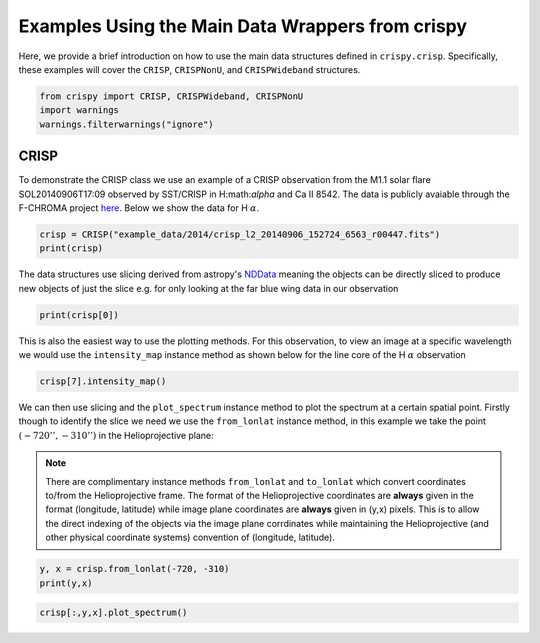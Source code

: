 
.. DO NOT EDIT.
.. THIS FILE WAS AUTOMATICALLY GENERATED BY SPHINX-GALLERY.
.. TO MAKE CHANGES, EDIT THE SOURCE PYTHON FILE:
.. "auto_examples/plot_DataWrapperUsage.py"
.. LINE NUMBERS ARE GIVEN BELOW.

.. only:: html

    .. note::
        :class: sphx-glr-download-link-note

        Click :ref:`here <sphx_glr_download_auto_examples_plot_DataWrapperUsage.py>`
        to download the full example code

.. rst-class:: sphx-glr-example-title

.. _sphx_glr_auto_examples_plot_DataWrapperUsage.py:


.. _data-wrap-ex:

Examples Using the Main Data Wrappers from crispy
=================================================

.. GENERATED FROM PYTHON SOURCE LINES 9-12

Here, we provide a brief introduction on how to use the main data structures
defined in ``crispy.crisp``. Specifically, these examples will cover the
``CRISP``, ``CRISPNonU``, and ``CRISPWideband`` structures.

.. GENERATED FROM PYTHON SOURCE LINES 12-17

.. code-block:: default


    from crispy import CRISP, CRISPWideband, CRISPNonU
    import warnings
    warnings.filterwarnings("ignore")








.. GENERATED FROM PYTHON SOURCE LINES 18-26

CRISP
-----
To demonstrate the CRISP class we use an example of a CRISP observation from
the M1.1 solar flare SOL20140906T17:09 observed by SST/CRISP in
H:math:`\alpha` and Ca II 8542. The data is publicly avaiable through the
F-CHROMA project `here
<https://star.pst.qub.ac.uk/wiki/doku.php/public/solarflares/start>`_. Below
we show the data for H :math:`\alpha`.

.. GENERATED FROM PYTHON SOURCE LINES 26-30

.. code-block:: default


    crisp = CRISP("example_data/2014/crisp_l2_20140906_152724_6563_r00447.fits")
    print(crisp)





.. rst-class:: sphx-glr-script-out

 Out:

 .. code-block:: none


            CRISP Observation
            ------------------
            2014-09-06 16:53:39.174

            Observed: H I 6563
            Centre wavelength [Å]: 6564.58
            Wavelengths sampled: 15
            Pointing [arcsec] (HPLN, HPLT): (-730.032, -313.398)
            Shape: [15, 1398, 1473]




.. GENERATED FROM PYTHON SOURCE LINES 31-35

The data structures use slicing derived from astropy's `NDData
<https://docs.astropy.org/en/stable/nddata/>`_ meaning the objects can be
directly sliced to produce new objects of just the slice e.g. for only looking
at the far blue wing data in our observation

.. GENERATED FROM PYTHON SOURCE LINES 35-38

.. code-block:: default


    print(crisp[0])





.. rst-class:: sphx-glr-script-out

 Out:

 .. code-block:: none


            CRISP Observation
            ------------------
            2014-09-06 16:53:39.174

            Observed: H I 6563
            Centre wavelength [Å]: 6564.58
            Wavelengths sampled: 15
            Pointing [arcsec] (HPLN, HPLT): (-730.032, -313.398)
            Shape: [1398, 1473]




.. GENERATED FROM PYTHON SOURCE LINES 39-43

This is also the easiest way to use the plotting methods. For this
observation, to view an image at a specific wavelength we would use the
``intensity_map`` instance method as shown below for the line core of the
H :math:`\alpha` observation

.. GENERATED FROM PYTHON SOURCE LINES 43-46

.. code-block:: default


    crisp[7].intensity_map()




.. image-sg:: /auto_examples/images/sphx_glr_plot_DataWrapperUsage_001.png
   :alt: 2014-09-06T16:53:39.174 λ=6564.58Å (Δλ = -0.0Å)
   :srcset: /auto_examples/images/sphx_glr_plot_DataWrapperUsage_001.png
   :class: sphx-glr-single-img





.. GENERATED FROM PYTHON SOURCE LINES 47-51

We can then use slicing and the ``plot_spectrum`` instance method to plot the
spectrum at a certain spatial point. Firstly though to identify the slice we
need we use the ``from_lonlat`` instance method, in this example we take the
point :math:`(-720'', -310'')` in the Helioprojective plane:

.. GENERATED FROM PYTHON SOURCE LINES 53-61

.. note:: 
  There are complimentary instance methods ``from_lonlat`` and
  ``to_lonlat`` which convert coordinates to/from the Helioprojective frame.
  The format of the Helioprojective coordinates are **always** given in the
  format (longitude, latitude) while image plane coordinates are **always**
  given in (y,x) pixels. This is to allow the direct indexing of the objects
  via the image plane corrdinates while maintaining the Helioprojective (and
  other physical coordinate systems) convention of (longitude, latitude).

.. GENERATED FROM PYTHON SOURCE LINES 61-65

.. code-block:: default


    y, x = crisp.from_lonlat(-720, -310)
    print(y,x)





.. rst-class:: sphx-glr-script-out

 Out:

 .. code-block:: none

    759 912




.. GENERATED FROM PYTHON SOURCE LINES 67-68

.. code-block:: default


    crisp[:,y,x].plot_spectrum()


.. image-sg:: /auto_examples/images/sphx_glr_plot_DataWrapperUsage_002.png
   :alt: 2014-09-06T16:53:39.174 H I 6563Å
   :srcset: /auto_examples/images/sphx_glr_plot_DataWrapperUsage_002.png
   :class: sphx-glr-single-img






.. rst-class:: sphx-glr-timing

   **Total running time of the script:** ( 0 minutes  1.024 seconds)


.. _sphx_glr_download_auto_examples_plot_DataWrapperUsage.py:


.. only :: html

 .. container:: sphx-glr-footer
    :class: sphx-glr-footer-example



  .. container:: sphx-glr-download sphx-glr-download-python

     :download:`Download Python source code: plot_DataWrapperUsage.py <plot_DataWrapperUsage.py>`



  .. container:: sphx-glr-download sphx-glr-download-jupyter

     :download:`Download Jupyter notebook: plot_DataWrapperUsage.ipynb <plot_DataWrapperUsage.ipynb>`


.. only:: html

 .. rst-class:: sphx-glr-signature

    `Gallery generated by Sphinx-Gallery <https://sphinx-gallery.github.io>`_
